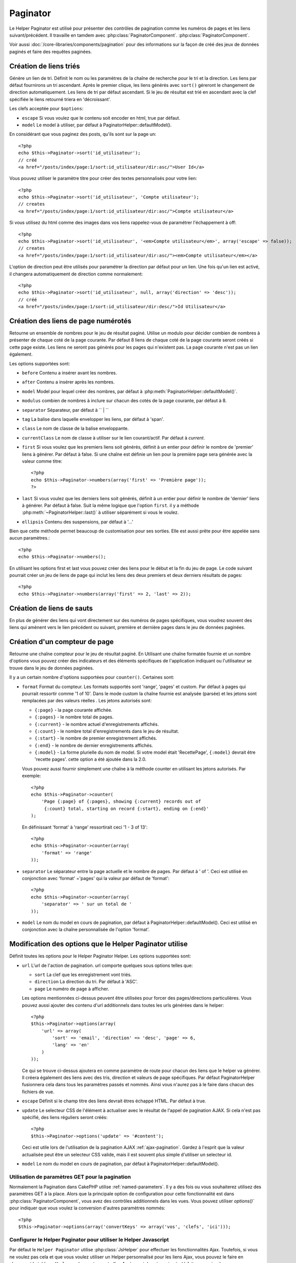 Paginator
#########

.. php:class:: PaginatorHelper(View $view, array $settings = array())

Le Helper Paginator est utilisé pour présenter des 
contrôles de pagination comme les numéros de pages et les liens 
suivant/précédent. Il travaille en tamdem avec :php:class:`PaginatorComponent`.
:php:class:`PaginatorComponent`.

Voir aussi :doc:`/core-libraries/components/pagination` pour des informations
sur la façon de créé des jeux de données paginés et faire des requêtes paginées.

Création de liens triés
=======================

.. php:method:: sort($key, $title = null, $options = array())

    :param string $key: Le nom de la clef du jeu d'enregistrement qui doit être 
        triée.
    :param string $title: Titre du lien. Si $title est null $key sera 
        utilisée pour le titre et sera générée par inflexion.
    :param array $options: Options pour le tri des liens. 
    
Génère un lien de tri. Définit le nom ou les paramètres de la chaîne de 
recherche pour le tri et la direction. Les liens par défaut fournirons un tri 
ascendant. Après le premier clique, les liens générés avec ``sort()`` géreront 
le changement de direction automatiquement. Les liens de tri par défaut 
ascendant. Si le jeu de résultat est trié en ascendant avec la clef spécifiée 
le liens retourné triera en 'décroissant'.

Les clefs acceptée pour ``$options``: 

* ``escape`` Si vous voulez que le contenu soit encoder en html, true par 
  défaut.
* ``model`` Le model à utiliser, par défaut à PaginatorHelper::defaultModel().

En considérant que vous paginez des posts, qu'ils sont sur la page un::

    <?php
    echo $this->Paginator->sort('id_utilisateur');
    // créé
    <a href="/posts/index/page:1/sort:id_utilisateur/dir:asc/">User Id</a>

Vous pouvez utiliser le paramètre titre pour créer des textes personnalisés 
pour votre lien::

    <?php
    echo $this->Paginator->sort('id_utilisateur', 'Compte utilisateur');
    // creates
    <a href="/posts/index/page:1/sort:id_utilisateur/dir:asc/">Compte utilisateur</a>

Si vous utilisez du html comme des images dans vos liens rappelez-vous de 
paramétrer l'échappement à off::

    <?php
    echo $this->Paginator->sort('id_utilisateur', '<em>Compte utilisateur</em>', array('escape' => false));
    // creates
    <a href="/posts/index/page:1/sort:id_utilisateur/dir:asc/"><em>Compte utilisateur</em></a>

L'option de direction peut être utilisés pour paramétrer la direction par 
défaut pour un lien. Une fois qu'un lien est activé, il changera 
automatiquement de direction comme normalement::

    <?php
    echo $this->Paginator->sort('id_utilisateur', null, array('direction' => 'desc'));
    // créé
    <a href="/posts/index/page:1/sort:id_utilisateur/dir:desc/">Id Utilisateur</a>

.. php:method:: sortDir(string $model = null, mixed $options = array())

    Obtient la direction courante du tri du jeu d'enregistrement.

.. php:method:: sortKey(string $model = null, mixed $options = array())

    Obtient la clef courante par laquelle le jeu d'enregistrement est trié.

Création des liens de page numérotés
===================================

.. php:method:: numbers($options = array())

Retourne un ensemble de nombres pour le jeu de résultat paginé. Utilise un 
modulo pour décider combien de nombres à présenter de chaque coté de la page 
courante. Par défaut 8 liens de chaque coté de la page courante seront créés 
si cette page existe. Les liens ne seront pas générés pour les pages qui 
n'existent pas. La page courante n'est pas un lien également.

Les options supportées sont:

* ``before`` Contenu a insérer avant les nombres.
* ``after`` Contenu a insérer après les nombres.
* ``model`` Model pour lequel créer des nombres, par défaut à
  :php:meth:`PaginatorHelper::defaultModel()`.
* ``modulus`` combien de nombres à inclure sur chacun des cotés de la page 
  courante, par défaut à 8.
* ``separator`` Séparateur, par défaut à `` | ``
* ``tag`` La balise dans laquelle envelopper les liens, par défaut à 'span'.
* ``class`` Le nom de classe de la balise enveloppante.
* ``currentClass`` Le nom de classe à utiliser sur le lien courant/actif. Par 
  défaut à *current*.
* ``first`` Si vous voulez que les premiers liens soit générés, définit à un 
  entier pour définir le nombre de 'premier' liens à générer. Par défaut à 
  false. Si une chaîne est définie un lien pour la première page sera générée 
  avec la valeur comme titre::

      <?php 
      echo $this->Paginator->numbers(array('first' => 'Première page')); 
      ?>

* ``last`` Si vous voulez que les derniers liens soit générés, définit à un 
  entier pour définir le nombre de 'dernier' liens à générer. Par défaut à 
  false. Suit la même logique que l'option ``first``. il y a méthode 
  :php:meth:`~PaginatorHelper::last()` à utiliser séparément si vous le voulez.

* ``ellipsis`` Contenu des suspensions, par défaut à '...'

Bien que cette méthode permet beaucoup de customisation pour ses sorties. Elle 
est aussi prête pour être appelée sans aucun paramètres.::

    <?php
    echo $this->Paginator->numbers();

En utilisant les options first et last vous pouvez créer des liens pour le 
début et la fin du jeu de page. Le code suivant pourrait créer un jeu de liens 
de page qui inclut les liens des deux premiers et deux derniers résultats de 
pages::
    
    <?php
    echo $this->Paginator->numbers(array('first' => 2, 'last' => 2));

.. versionchanged:: 2.1
    L'option ``currentClass`` à été ajoutée dans la version 2.1.

Création de liens de sauts
==========================

En plus de générer des liens qui vont directement sur des numéros de pages 
spécifiques, vous voudrez souvent des liens qui amènent vers le lien précédent 
ou suivant, première et dernière pages dans le jeu de données paginées.

.. php:method:: prev($title = '<< Previous', $options = array(), $disabledTitle = null, $disabledOptions = array())

    :param string $title: Titre du lien.
    :param mixed $options: Options pour le lien de pagination. 
    :param string $disabledTitle: Titre quand le lien est désactivé, comme
        quand vous êtes déjà sur la première page, sans page précédente où 
        aller.
    :param mixed $disabledOptions: Options pour le lien de pagination désactivé.

    Génère un lien vers la page précédente dans un jeu d'enregistrements 
    paginés.

    ``$options`` et ``$disabledOptions`` supportent les clefs suivantes:

    * ``tag`` La balise enveloppante que vous voulez utiliser, 'span' par 
      défaut.
    * ``escape`` Si vous voulez que le contenu soit encodé en html, 
      par défaut à true.
    * ``model`` Le model à utiliser, par défaut PaginatorHelper::defaultModel()
        
    Un simple exemple serait::

        <?php
        echo $this->Paginator->prev(' << ' . __('previous'), array(), null, array('class' => 'prev disabled'));

    Si vous étiez actuellement sur la secondes pages des posts (articles) , 
    vous obtenez le résultat suivant::

        <span class="prev"><a href="/posts/index/page:1/sort:title/order:desc" rel="prev"><< previous</a></span>

    Si il n'y avait pas de page précédente vous obtenez::

        <span class="prev disabled"><< previous</span>

    Vous pouvez changer la balise enveloppante en utilisant l'option ``tag`` ::

        <?php
        echo $this->Paginator->prev(__('previous'), array('tag' => 'li'));
        // créera
        <li class="prev"><a href="/posts/index/page:1/sort:title/order:desc" rel="prev">previous</a></li>

    Si vous laissez ``$disabledOptions`` vide le paramètre ``$options`` sera 
    utilisé. Vous pouvez enregistrer d'autres saisie si les deux groupes 
    d'options sont les mêmes .

.. php:method:: next($title = 'Next >>', $options = array(), $disabledTitle = null, $disabledOptions = array())

    Cette méthode est identique a :php:meth:`~PagintorHelper::prev()` avec 
    quelques exceptions. il créé le lien pointant vers la page suivante au 
    lieu de la précédente. elle utilise aussi ``next`` comme valeur d'attribut 
    rel au lieu de ``prev``

.. php:method:: first($first = '<< first', $options = array())

    Retourne une première ou un nombre de premières pages. Si une chaîne est 
    fournie, alors un lien vers la première page avec le texte fourni sera 
    créé::

        <?php
        echo $this->Paginator->first('< first');

    Ceci créé un simple lien pour la première page. Ne retournera rien si vous
    êtes sur la première page. Vous pouvez aussi utiliser un nombre entier pour 
    indiquer combien de premier liens paginés vous voulez générer::

        <?php
        echo $this->Paginator->first(3);

    Ceci créera des liens pour les 3 premières pages, une fois la troisième 
    page ou plus atteinte. Avant cela rien ne sera retourné.

    Les  paramètres d'option acceptent ce qui suit:

    - ``tag`` La balise tag enveloppante que vous voulez utiliser, par défaut 
      à 'span'
    - ``after`` Contenu à insérer après le lien/tag
    - ``model`` Le model à utiliser par défaut PaginatorHelper::defaultModel()
    - ``separator`` Contenu entre les liens générés, par défaut à ' | '
    - ``ellipsis`` Contenu pour les suspensions, par défaut à '...'

.. php:method:: last($last = 'last >>', $options = array())

    Cette méthode fonctionne très bien comme la méthode 
    :php:meth:`~PaginatorHelper::first()`. Elle a quelques différences 
    cependant. Elle ne générera pas de lien si vous êtes sur la dernière 
    page avec la valeur chaîne ``$last``. Pour une valeur entière de ``$last`` 
    aucun lien ne sera généré une fois que l'utilisateur sera dans la zone 
    des dernières pages.

.. php:method:: current(string $model = null)

    Obtient la page actuelle pour le jeu d'enregistrement du model donné::

        <?php
        // Ou l'url est: http://example.com/comments/view/page:3
        echo $this->Paginator->current('Comment');
        // la sortie est 3

.. php:method:: hasNext(string $model = null)

    Retourne true si le résultat fourni n'est pas sur la dernière page.

.. php:method:: hasPrev(string $model = null)

    Retourne true si le résultat fourni n'est pas sur la première page.

.. php:method:: hasPage(string $model = null, integer $page = 1)

    Retourne true si le résultat fourni à le numéro de page fourni par ``$page``.

Création d'un compteur de page 
==============================

.. php:method:: counter($options = array())

Retourne une chaîne compteur pour le jeu de résultat paginé. En Utilisant 
une chaîne formatée fournie et un nombre d'options vous pouvez créer des
indicateurs et des éléments spécifiques de l'application indiquant ou 
l'utilisateur se trouve dans le jeu de données paginées.

Il y a un certain nombre d'options supportées pour ``counter()``. Certaines 
sont:

* ``format`` Format du compteur. Les formats supportés sont 'range', 'pages'
  et custom. Par défaut à pages qui pourrait ressortir comme '1 of 10'. 
  Dans le mode custom la chaîne fournie est analysée (parsée) et les jetons 
  sont remplacées par des valeurs réelles . Les jetons autorisés sont:

  -  ``{:page}`` - la page courante affichée.
  -  ``{:pages}`` - le nombre total de pages.
  -  ``{:current}`` - le nombre actuel d'enregistrements affichés.
  -  ``{:count}`` - le nombre total d'enregistrements dans le jeu de résultat.
  -  ``{:start}`` - le nombre de premier enregistrement affichés.
  -  ``{:end}`` - le nombre de dernier enregistrements affichés.
  -  ``{:model}`` - La forme plurielle du nom de model.
     Si  votre model était 'RecettePage', ``{:model}`` devrait être 'recette pages'.
     cette option a été ajoutée dans la 2.0.
  
  Vous pouvez aussi fournir simplement une chaîne à la méthode counter en 
  utilisant les jetons autorisés. Par exemple:: 

      <?php
      echo $this->Paginator->counter(
          'Page {:page} of {:pages}, showing {:current} records out of 
           {:count} total, starting on record {:start}, ending on {:end}'
      ); 
  
  En définissant 'format' à 'range' ressortirait  ceci '1 - 3 of 13'::
      
      <?php
      echo $this->Paginator->counter(array(
          'format' => 'range'
      ));

* ``separator`` Le séparateur entre la page actuelle et le nombre de pages.
  Par défaut à ' of '. Ceci est utilisé en conjonction  avec 'format' ='pages' 
  qui la valeur par défaut de 'format'::
      
      <?php
      echo $this->Paginator->counter(array(
          'separator' => ' sur un total de '
      ));

* ``model`` Le nom du model en cours de pagination, par défaut à
  PaginatorHelper::defaultModel(). Ceci est utilisé en conjonction avec
  la chaîne personnalisée de l'option 'format'.

Modification des options que le Helper Paginator utilise
========================================================

.. php:method:: options($options = array())

    :param mixed $options: Options par défaut pour les liens de pagination. Si une
       chaîne est fournie - elle est utilisée comme id de l'élément DOM à actualiser.

Définit toutes les options pour le Helper Paginator Helper. Les options supportées sont:

* ``url`` L'url de l'action de pagination. url comporte quelques sous options telles que:

  -  ``sort`` La clef que les enregistrement vont triés.
  -  ``direction`` La direction du tri. Par défaut à 'ASC'.
  -  ``page`` Le numéro de page à afficher.
  
  Les options mentionnées ci-dessus peuvent être utilisées pour forcer
  des pages/directions particulières.
  Vous pouvez aussi ajouter des contenu d'url additionnels dans toutes 
  les urls générées dans le helper::
  
      <?php
      $this->Paginator->options(array(
          'url' => array(
              'sort' => 'email', 'direction' => 'desc', 'page' => 6,
              'lang' => 'en'
          )
      ));
  
  Ce qui se trouve ci-dessus  ajoutera ``en`` comme paramètre de route pour
  chacun des liens que le helper va générer. Il créera également des liens avec
  des tris, direction  et valeurs de page spécifiques.  Par défaut 
  PaginatorHelper fusionnera cela dans tous les paramètres passés et nommés. 
  Ainsi vous n'aurez pas à le faire dans chacun des fichiers de vue.
  
* ``escape`` Définit si le champ titre des liens devrait êtres échappé HTML.
  Par défaut à true.

* ``update`` Le selecteur CSS de l'élément à actualiser avec le résultat de 
  l'appel de pagination  AJAX. Si cela n'est pas spécifié, des liens réguliers 
  seront créés::

    <?php
    $this->Paginator->options('update' => '#content');

  Ceci est utile lors de l'utilisation de la pagination AJAX 
  :ref:`ajax-pagination`. Gardez à l'esprit que la valeur actualisée peut 
  être un selecteur CSS valide, mais il est souvent plus simple d'utiliser un 
  selecteur id.

* ``model`` Le nom du model en cours de pagination, par défaut à
  PaginatorHelper::defaultModel().


Utilisation de paramètres GET pour la pagination
------------------------------------------------

Normalement la Pagination dans CakePHP utilise :ref:`named-parameters`. Il 
y a des fois ou vous souhaiterez utilisez des paramètres GET à la place. Alors 
que la principale option de configuration pour cette fonctionnalité est dans 
:php:class:`PaginatorComponent`, vous avez des contrôles additionnels dans les 
vues. Vous pouvez utiliser `options()`` pour indiquer que vous voulez la 
conversion d'autres paramètres nommés::

    <?php
    $this->Paginator->options(array('convertKeys' => array('vos', 'clefs', 'ici')));

Configurer le Helper Paginator pour utiliser le Helper Javascript
-----------------------------------------------------------------

Par défaut le ``Helper Paginator`` utilise :php:class:`JsHelper` pour effectuer 
les fonctionnalités Ajax. Toutefois, si vous ne voulez pas cela et que vous 
voulez utiliser un Helper personnalisé pour les liens Ajax, vous pouvez le 
faire en changeant le tableau ``$helpers`` dans votre controller.
Après avoir lancé ``paginate()`` faites ce qui suit::

    <?php
    // Dans l'action de votre controller.
    $this->set('posts', $this->paginate());
    $this->helpers['Paginator'] = array('ajax' => 'MonJs');

Changera le ``Helper Paginator`` pour utiliser ``MonJs`` pour
les opérations Ajax. Vous pourriez aussi définir la clef Ajax 
pour être un Helper, tant que la classe implémente la méthode 
``link()`` qui se comporte comme :php:meth:`HtmlHelper::link()`

La Pagination dans les Vues
===========================

C'est à vous de décider comment afficher les enregistrements à 
l'utilisateur, mais la plupart des fois, ce sera fait à l'intérieur des 
tables HTML. L'exemple ci-dessous suppose une présentation 
tabulaire, mais le Helper Paginator disponible dans les vues
N'a pas toujours besoin d'être limité en tant que tel.

Voir les détails sur
`PaginatorHelper <http://api20.cakephp.org/class/paginator-helper>`_
dans l' API. Comme mentionné précédemment, le Helper Paginator 
offre également des fonctionnalités de tri qui peuvent être facilement 
intégrés dans vos en-têtes de colonne de table ::

    // app/View/Posts/index.ctp
    <table>
        <tr> 
            <th><?php echo $this->Paginator->sort('id', 'ID'); ?></th> 
            <th><?php echo $this->Paginator->sort('titre', 'Titre'); ?></th> 
        </tr> 
           <?php foreach ($data as $recette): ?> 
        <tr> 
            <td><?php echo $recette['Recette']['id']; ?> </td> 
            <td><?php echo h($recette['Recette']['titre']); ?> </td> 
        </tr> 
        <?php endforeach; ?> 
    </table> 

Les liens en retour de la méthode ``sort()`` du ``Helper Paginator``
permettent au utilisateurs de cliquer sur les entêtes de table pour
faire basculer l'ordre de tri des données d'un champ donné.

Il est aussi possible de trier une colonne basée sur des associations::

    <table>
        <tr> 
            <th><?php echo $this->Paginator->sort('titre', 'Titre'); ?></th> 
            <th><?php echo $this->Paginator->sort('Auteur.nom', 'Auteur'); ?></th> 
        </tr> 
           <?php foreach ($data as $recette): ?> 
        <tr> 
            <td><?php echo h($recette['Recette']['titre']); ?> </td> 
            <td><?php echo h($recette['Auteur']['nom']); ?> </td> 
        </tr> 
        <?php endforeach; ?> 
    </table> 

L'ingrédient final pour l'affichage de la pagination dans les vues
est l'addition de pages de navigation, aussi fournies par le
Helper de Pagination::

    <?php 
    // Montre les numéros de page 
    echo $this->Paginator->numbers();
    
    // Montre les liens précédent et suivant 
    echo $this->Paginator->prev('« Previous', null, null, array('class' => 'disabled'));
    echo $this->Paginator->next('Next »', null, null, array('class' => 'disabled')); 
    
    // affiche X et Y, ou X est la page courante et Y est le nombre de pages 
    echo $this->Paginator->counter();

Le texte de sortie de la méthode counter () peut également être personnalisé 
en utilisant des marqueurs spéciaux ::

    <?php
    echo $this->Paginator->counter(array(
        'format' => 'Page {:page} of {:pages}, showing {:current} records out of
                 {:count} total, starting on record {:start}, ending on {:end}'
    )); 

D'autres Méthodes
=================

.. php:method:: link($title, $url = array(), $options = array())

    :param string $title: Titre du lien.
    :param mixed $url: Url de l'action. Voir Router::url()
    :param array $options: Options pour le lien. Voir options() pour la liste 
        des clefs.

    Les clefs acceptées pour  ``$options``: 

        * **update** - L' Id de l'élément DOM que vous souhaitez actualiser. 
            Créé des liens près pou Ajax.
        * **escape** Si vous voulez que le contenu soit encodé comme une 
            entité html, par défaut à true.
        * **model** Le model à utiliser, par défaut à  
            PaginatorHelper::defaultModel() .

    Créé un lien ordinaire ou Ajax avec des paramètres de pagination::

        <?php
        echo $this->Paginator->link('Tri par titre sur la page 5', 
                array('sort' => 'titre', 'page' => 5, 'direction' => 'desc'));

    Si créé dans la vue de ``/posts/index`` créerait un lien pointant vers
    '/posts/index/page:5/sort:title/direction:desc'


.. php:method:: url($options = array(), $asArray = false, $model = null)

    :param array $options:Tableau d'options Pagination/URL. Comme 
        utilisé dans les méthodes ``options()`` ou ``link()``.
    :param boolean $asArray: Retourne l'url comme dans un tableau, ou une chaîne
        URL. Par défaut à false.
    :param string $model: Le model sur lequel paginer

    Par défaut retourne une chaîne d'Url complètement paginée à utiliser
    dans des contextes non-standard (ex. JavaScript).::

        <?php
        echo $this->Paginator->url(array('sort' => 'titre'), true); 

.. php:method:: defaultModel()

    Retourne le model par défaut du jeu de pagination ou null
    si la pagination n'est pas initialisée.

.. php:method:: params(string $model = null)

    Retourne les paramètres courants de la pagination du jeu
    de résultat d'un model donné::

        <?php
        debug($this->Paginator->params());
        /*
        Array
        (
            [page] => 2
            [current] => 2
            [count] => 43
            [prevPage] => 1
            [nextPage] => 3
            [pageCount] => 3
            [order] => 
            [limit] => 20
            [options] => Array
                (
                    [page] => 2
                    [conditions] => Array
                        (
                        )
                )
            [paramType] => named
        )
        */


.. meta::
    :title lang=fr: PaginatorHelper
    :description lang=fr: PaginationHelper est utilisé pour le contrôle des sorties paginées comme le nombre de page et les liens précédents/suivants.
    :keywords lang=fr: paginator helper,pagination,sort,page number links,pagination in views,prev link,next link,last link,first link,page counter
